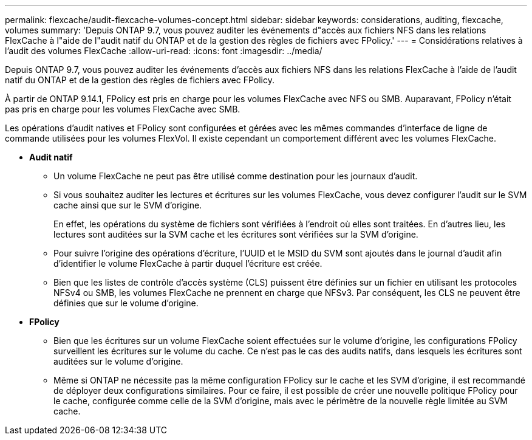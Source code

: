 ---
permalink: flexcache/audit-flexcache-volumes-concept.html 
sidebar: sidebar 
keywords: considerations, auditing, flexcache, volumes 
summary: 'Depuis ONTAP 9.7, vous pouvez auditer les événements d"accès aux fichiers NFS dans les relations FlexCache à l"aide de l"audit natif du ONTAP et de la gestion des règles de fichiers avec FPolicy.' 
---
= Considérations relatives à l'audit des volumes FlexCache
:allow-uri-read: 
:icons: font
:imagesdir: ../media/


[role="lead"]
Depuis ONTAP 9.7, vous pouvez auditer les événements d'accès aux fichiers NFS dans les relations FlexCache à l'aide de l'audit natif du ONTAP et de la gestion des règles de fichiers avec FPolicy.

À partir de ONTAP 9.14.1, FPolicy est pris en charge pour les volumes FlexCache avec NFS ou SMB. Auparavant, FPolicy n'était pas pris en charge pour les volumes FlexCache avec SMB.

Les opérations d'audit natives et FPolicy sont configurées et gérées avec les mêmes commandes d'interface de ligne de commande utilisées pour les volumes FlexVol. Il existe cependant un comportement différent avec les volumes FlexCache.

* *Audit natif*
+
** Un volume FlexCache ne peut pas être utilisé comme destination pour les journaux d'audit.
** Si vous souhaitez auditer les lectures et écritures sur les volumes FlexCache, vous devez configurer l'audit sur le SVM cache ainsi que sur le SVM d'origine.
+
En effet, les opérations du système de fichiers sont vérifiées à l'endroit où elles sont traitées. En d'autres lieu, les lectures sont auditées sur la SVM cache et les écritures sont vérifiées sur la SVM d'origine.

** Pour suivre l'origine des opérations d'écriture, l'UUID et le MSID du SVM sont ajoutés dans le journal d'audit afin d'identifier le volume FlexCache à partir duquel l'écriture est créée.
** Bien que les listes de contrôle d'accès système (CLS) puissent être définies sur un fichier en utilisant les protocoles NFSv4 ou SMB, les volumes FlexCache ne prennent en charge que NFSv3. Par conséquent, les CLS ne peuvent être définies que sur le volume d'origine.


* *FPolicy*
+
** Bien que les écritures sur un volume FlexCache soient effectuées sur le volume d'origine, les configurations FPolicy surveillent les écritures sur le volume du cache. Ce n'est pas le cas des audits natifs, dans lesquels les écritures sont auditées sur le volume d'origine.
** Même si ONTAP ne nécessite pas la même configuration FPolicy sur le cache et les SVM d'origine, il est recommandé de déployer deux configurations similaires. Pour ce faire, il est possible de créer une nouvelle politique FPolicy pour le cache, configurée comme celle de la SVM d'origine, mais avec le périmètre de la nouvelle règle limitée au SVM cache.




